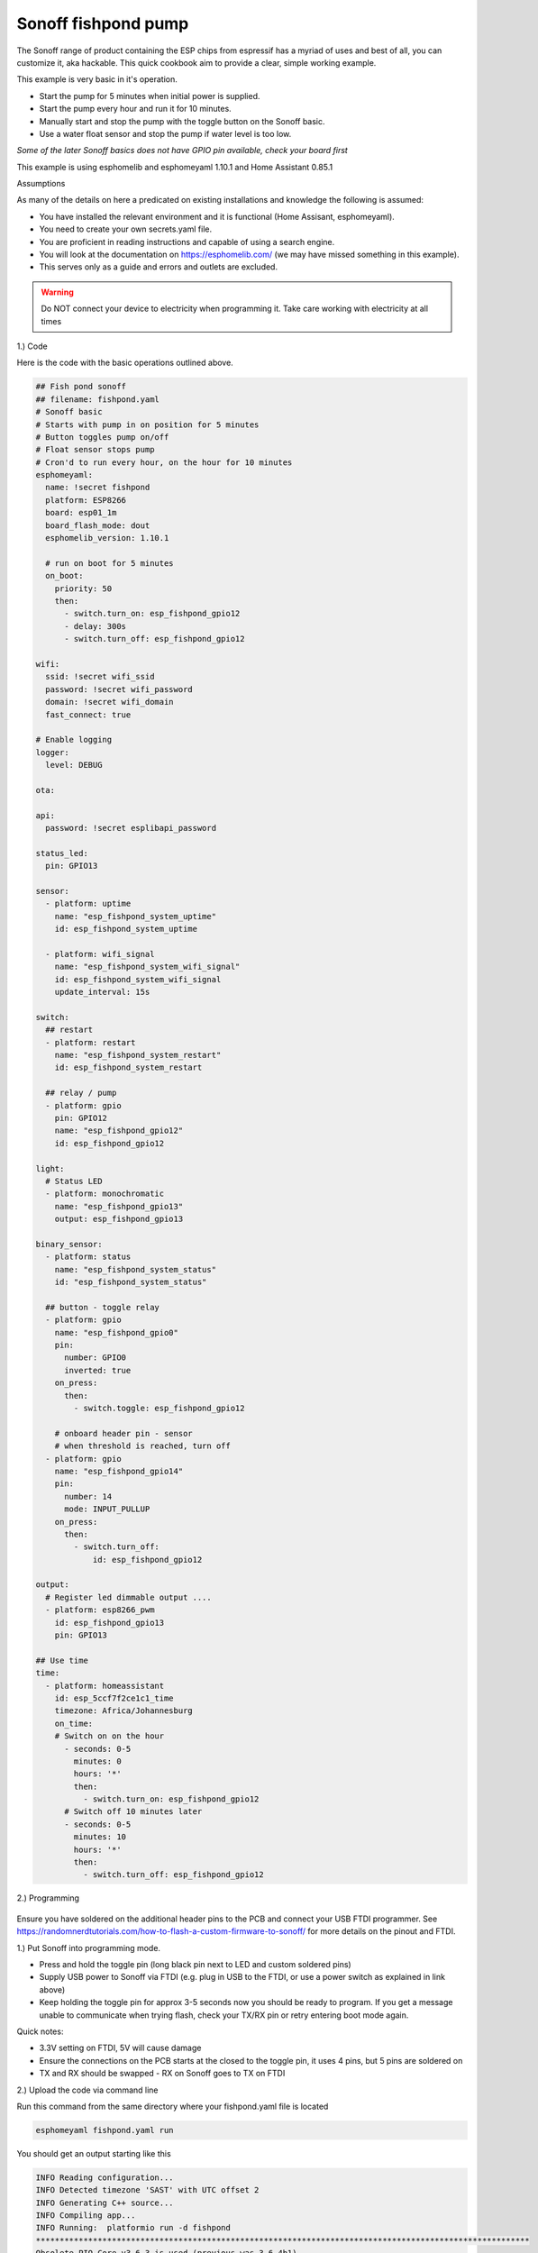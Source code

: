 Sonoff fishpond pump
=======================

.. seo::
    :description: Making an automated fishpond pump with timing and auto stop safety with Sonoff basic esp8266 chip
    :image: images/sonoff-fishpond-pump-installed.jpg
    :keywords: sonoff, esp8266, home automation, esphomelib, hass, home assistant

.. figure:: images/sonoff-fishpond-pump-installed.jpg
    :align: center
    :width: 75.0%

The Sonoff range of product containing the ESP chips from espressif has a myriad of uses and best of all, you can customize it, aka hackable.
This quick cookbook aim to provide a clear, simple working example.

This example is very basic in it's operation.

* Start the pump for 5 minutes when initial power is supplied.
* Start the pump every hour and run it for 10 minutes.
* Manually start and stop the pump with the toggle button on the Sonoff basic.
* Use a water float sensor and stop the pump if water level is too low.

*Some of the later Sonoff basics does not have GPIO pin available, check your board first*

This example is using esphomelib and esphomeyaml 1.10.1 and Home Assistant 0.85.1

Assumptions

As many of the details on here a predicated on existing installations and knowledge the following is assumed:

* You have installed the relevant environment and it is functional (Home Assisant, esphomeyaml).
* You need to create your own secrets.yaml file.
* You are proficient in reading instructions and capable of using a search engine.
* You will look at the documentation on https://esphomelib.com/ (we may have missed something in this example).
* This serves only as a guide and errors and outlets are excluded.

.. warning::

    Do NOT connect your device to electricity when programming it.
    Take care working with electricity at all times


1.) Code

Here is the code with the basic operations outlined above.


.. code-block:: yaml

  ## Fish pond sonoff
  ## filename: fishpond.yaml
  # Sonoff basic
  # Starts with pump in on position for 5 minutes
  # Button toggles pump on/off
  # Float sensor stops pump
  # Cron'd to run every hour, on the hour for 10 minutes
  esphomeyaml:
    name: !secret fishpond
    platform: ESP8266
    board: esp01_1m
    board_flash_mode: dout
    esphomelib_version: 1.10.1

    # run on boot for 5 minutes
    on_boot:
      priority: 50
      then:
        - switch.turn_on: esp_fishpond_gpio12
        - delay: 300s
        - switch.turn_off: esp_fishpond_gpio12

  wifi:
    ssid: !secret wifi_ssid
    password: !secret wifi_password
    domain: !secret wifi_domain
    fast_connect: true

  # Enable logging
  logger:
    level: DEBUG

  ota:

  api:
    password: !secret esplibapi_password

  status_led:
    pin: GPIO13

  sensor:
    - platform: uptime
      name: "esp_fishpond_system_uptime"
      id: esp_fishpond_system_uptime

    - platform: wifi_signal
      name: "esp_fishpond_system_wifi_signal"
      id: esp_fishpond_system_wifi_signal
      update_interval: 15s

  switch:
    ## restart
    - platform: restart
      name: "esp_fishpond_system_restart"
      id: esp_fishpond_system_restart

    ## relay / pump
    - platform: gpio
      pin: GPIO12
      name: "esp_fishpond_gpio12"
      id: esp_fishpond_gpio12

  light:
    # Status LED
    - platform: monochromatic
      name: "esp_fishpond_gpio13"
      output: esp_fishpond_gpio13

  binary_sensor:
    - platform: status
      name: "esp_fishpond_system_status"
      id: "esp_fishpond_system_status"

    ## button - toggle relay
    - platform: gpio
      name: "esp_fishpond_gpio0"
      pin:
        number: GPIO0
        inverted: true
      on_press:
        then:
          - switch.toggle: esp_fishpond_gpio12

      # onboard header pin - sensor
      # when threshold is reached, turn off
    - platform: gpio
      name: "esp_fishpond_gpio14"
      pin:
        number: 14
        mode: INPUT_PULLUP
      on_press:
        then:
          - switch.turn_off:
              id: esp_fishpond_gpio12

  output:
    # Register led dimmable output ....
    - platform: esp8266_pwm
      id: esp_fishpond_gpio13
      pin: GPIO13

  ## Use time
  time:
    - platform: homeassistant
      id: esp_5ccf7f2ce1c1_time
      timezone: Africa/Johannesburg
      on_time:
      # Switch on on the hour
        - seconds: 0-5
          minutes: 0
          hours: '*'
          then:
            - switch.turn_on: esp_fishpond_gpio12
        # Switch off 10 minutes later
        - seconds: 0-5
          minutes: 10
          hours: '*'
          then:
            - switch.turn_off: esp_fishpond_gpio12


2.) Programming

.. figure:: images/sonoff-fishpond-pump-1-programming.jpg
    :align: center
    :width: 75.0%

Ensure you have soldered on the additional header pins to the PCB and connect your USB FTDI programmer.
See https://randomnerdtutorials.com/how-to-flash-a-custom-firmware-to-sonoff/ for more details on the pinout and FTDI.


1.) Put Sonoff into programming mode.

* Press and hold the toggle pin (long black pin next to LED and custom soldered pins)
* Supply USB power to Sonoff via FTDI (e.g. plug in USB to the FTDI, or use a power switch as explained in link above)
* Keep holding the toggle pin for approx 3-5 seconds now you should be ready to program. If you get a message unable to communicate when trying flash, check your TX/RX pin or retry entering boot mode again.

Quick notes:

* 3.3V setting on FTDI, 5V will cause damage
* Ensure the connections on the PCB starts at  the closed to the toggle pin, it uses 4 pins, but 5 pins are soldered on
* TX and RX should be swapped - RX on Sonoff goes to TX on FTDI



2.) Upload the code via command line

Run this command from the same directory where your fishpond.yaml file is located

.. code-block:: bash

  esphomeyaml fishpond.yaml run

You should get an output starting like this

.. code-block:: text

  INFO Reading configuration...
  INFO Detected timezone 'SAST' with UTC offset 2
  INFO Generating C++ source...
  INFO Compiling app...
  INFO Running:  platformio run -d fishpond
  ********************************************************************************************************
  Obsolete PIO Core v3.6.3 is used (previous was 3.6.4b1)
  Please remove multiple PIO Cores from a system:
  https://docs.platformio.org/page/faq.html#multiple-pio-cores-in-a-system
  ...
  lots of compile stuff
  ...
  Memory Usage -> http://bit.ly/pio-memory-usage
  DATA:    [======    ]  55.6% (used 45512 bytes from 81920 bytes)
  PROGRAM: [====      ]  38.1% (used 390576 bytes from 1023984 bytes)
  ===================================== [SUCCESS] Took 4.70 seconds =====================================
  INFO Successfully compiled program.
  Found multiple options, please choose one:
    [1] /dev/ttyUSB0 (FT232R USB UART)
    [2] Over The Air (fishpond.device)
  (number): 1
  INFO Running:  esptool.py --before default_reset --after hard_reset --chip esp8266 --port /dev/ttyUSB0 write_flash 0x0 fishpond/.pioenvs/fishpond/firmware.bin
  esptool.py v2.6
  Serial port /dev/ttyUSB0
  Connecting....
  Chip is ESP8266EX
  Features: WiFi
  MAC: xx:xx:xx:xx:xx:xx
  Uploading stub...
  Running stub...
  Stub running...
  Configuring flash size...
  Auto-detected Flash size: 1MB
  Compressed 394720 bytes to 267991...
  Wrote 394720 bytes (267991 compressed) at 0x00000000 in 23.8 seconds (effective 132.7 kbit/s)...
  Hash of data verified.

  Leaving...
  Hard resetting via RTS pin...
  INFO Successfully uploaded program.
  INFO Starting log output from /dev/ttyUSB0 with baud rate 115200

3.) And then nothing will happen

Once you have flashed the device, nothing will happen. You need to power cycle the device. You will notice the LED will start to flash and then becomes solid once connected to the WiFi network.

.. figure:: images/sonoff-fishpond-pump-2-connected.jpg
    :align: center
    :width: 75.0%

You can follow the logs produced by the running module by running the command

.. code-block:: bash

  esphomeyaml fishpond.yaml logs

Your output will possibly look like this

.. code-block:: text

  INFO Reading configuration...
  INFO Detected timezone 'SAST' with UTC offset 2
  INFO Starting log output from fishpond.device using esphomelib API
  INFO Connecting to fishpond.device:6053 (192.168.13.15)
  INFO Successfully connected to fishpond.device
  [11:13:27][D][time.homeassistant:029]: Synchronized time: Wed Jan 16 11:13:27 2019
  [11:13:27][I][application:097]: You're running esphomelib v1.10.1 compiled on Jan 16 2019, 08:12:59
  [11:13:27][C][status_led:023]: Status LED:
  [11:13:27][C][status_led:024]:   Pin: GPIO13 (Mode: OUTPUT)
  [11:13:27][C][wifi:341]: WiFi:
  [11:13:27][C][wifi:240]:   SSID: 'some-ssid'
  [11:13:27][C][wifi:241]:   IP Address: 192.168.13.15
  [11:13:27][C][wifi:243]:   BSSID: xx:xx:xx:xx:xx:xx
  [11:13:27][C][wifi:245]:   Hostname: 'fishpond'
  [11:13:27][C][wifi:250]:   Signal strength: -91 dB ▂▄▆█
  [11:13:27][C][wifi:251]:   Channel: 1
  [11:13:27][C][wifi:252]:   Subnet: 255.255.255.0
  [11:13:27][C][wifi:253]:   Gateway: 192.168.13.1
  [11:13:27][C][wifi:254]:   DNS1: 192.168.13.1
  [11:13:27][C][wifi:255]:   DNS2: 0.0.0.0
  [11:13:27][C][binary_sensor.status:046]: Status Binary Sensor 'esp_fishpond_system_status'
  [11:13:27][C][binary_sensor.status:046]:   Device Class: 'connectivity'
  [11:13:28][C][switch.gpio:049]: GPIO Switch 'esp_fishpond_gpio12'
  [11:13:28][C][switch.gpio:050]:   Pin: GPIO12 (Mode: OUTPUT)
  [11:13:28][C][switch.gpio:066]:   Restore Mode: Restore (Default to OFF)
  [11:13:28][C][binary_sensor.gpio:023]: GPIO Binary Sensor 'esp_fishpond_gpio0'
  [11:13:28][C][binary_sensor.gpio:024]:   Pin: GPIO0 (Mode: INPUT, INVERTED)
  [11:13:28][C][binary_sensor.gpio:023]: GPIO Binary Sensor 'esp_fishpond_gpio14'
  [11:13:28][C][binary_sensor.gpio:024]:   Pin: GPIO14 (Mode: INPUT_PULLUP)
  [11:13:28][C][output.esp8266_pwm:028]: ESP8266 PWM:
  [11:13:28][C][output.esp8266_pwm:029]:   Pin: GPIO13 (Mode: OUTPUT)
  [11:13:28][C][output.esp8266_pwm:030]:   Frequency: 1000.0 Hz
  [11:13:28][C][logger:099]: Logger:
  [11:13:28][C][logger:100]:   Level: DEBUG
  [11:13:28][C][logger:101]:   Log Baud Rate: 115200
  [11:13:28][C][light.state:266]: Light 'esp_fishpond_gpio13'
  [11:13:28][C][light.state:268]:   Default Transition Length: 1000 ms
  [11:13:28][C][light.state:269]:   Gamma Correct: 2.80
  [11:13:28][C][switch.restart:034]: Restart Switch 'esp_fishpond_system_restart'
  [11:13:28][C][switch.restart:034]:   Icon: 'mdi:restart'
  [11:13:28][C][time.homeassistant:032]: Home Assistant Time:
  [11:13:28][C][time.homeassistant:033]:   Timezone: 'SAST-2'
  [11:13:28][C][sensor.wifi_signal:042]: WiFi Signal 'esp_fishpond_system_wifi_signal'
  [11:13:28][C][sensor.wifi_signal:042]:   Unit of Measurement: 'dB'
  [11:13:28](Message skipped because it was too big to fit in TCP buffer - This is only cosmetic)
  [11:13:28](Message skipped because it was too big to fit in TCP buffer - This is only cosmetic)
  [11:13:28][C][api:072]: API Server:
  [11:13:28][C][api:073]:   Address: 192.168.13.15:6053
  [11:13:28][C][ota:129]: Over-The-Air Updates:
  [11:13:28][C][ota:130]:   Address: 192.168.13.15:8266



4.) Test now with OTA flashing

Before installing the Sonoff, do a final OTA test, and this time selecting the OTA option and NOT the USB option when reflashing.

.. code-block:: bash

  esphomeyaml fishpond.yaml run

Once these actions succeeded you are pretty much in the clear and can be sure your device is ready.

5.) Prepping and installing

* Ensure power is switched off
* You can now add your water level sensor wiring to the PCB and have it extrude, SAFELY, next to your connector block.
* Here it will be the further most pin (GPIO14) you soldered from the toggle button and then pin (Ground) next to it.
* You can now easily connect and disconnect your liquid level sensor.

Connecting it

* Connect your water level sensor.
* Connect your pump to the Sonoff output.
* Connect your input electrical wiring.
* Test all connections are securely fastened.
* Power on the Sonoff and your pump should automatically start.
* You can toggle the on/off of the pump by pressing the toggle button.


Once the pump is running changing the position of the float in the float sensor will cause the Sonoff to stop the pump.

.. figure:: images/sonoff-fishpond-pump-gpio14.jpg
    :align: center
    :width: 75.0%

Wires connected for easier access to connect and disconnect water level sensor


.. figure:: images/sonoff-fishpond-pump-and-sensor.jpg
    :align: center
    :width: 75.0%

This needs to be submursed, pump (bio filter) and sensor connected in single housing (icecream tub).

.. figure:: images/sonoff-fishpond-pump-installed.jpg
    :align: center
    :width: 75.0%

In this PVC housing the plates are secured using cabinet door magnets for easier access and maintenance.

* Ensure you are using a proper and compliant waterproof box to house your electrical equipment (Sonoff basic) in.
* Ensure you plan to be able to remove the unit with minimal effort should you need to manually USB reflash it again in future.

6.) Home assistant

You can now add your device to home assistant via the configurations page and under the Integrations option

See Also
--------

- `Flashing sonoff basic <https://randomnerdtutorials.com/how-to-flash-a-custom-firmware-to-sonoff/>`__.
- `Adding ESPHome to Home Assistant <https://www.home-assistant.io/components/esphome/>`__.

.. disqus::
